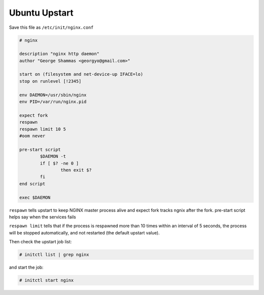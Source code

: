 
.. meta::
   :description: An example Ubuntu upstart recipe for NGINX.

Ubuntu Upstart
==============

Save this file as ``/etc/init/nginx.conf``

.. code-block:: bash

   # nginx

   description "nginx http daemon"
   author "George Shammas <georgyo@gmail.com>"

   start on (filesystem and net-device-up IFACE=lo)
   stop on runlevel [!2345]

   env DAEMON=/usr/sbin/nginx
   env PID=/var/run/nginx.pid

   expect fork
   respawn
   respawn limit 10 5
   #oom never

   pre-start script
           $DAEMON -t
           if [ $? -ne 0 ]
                   then exit $?
           fi
   end script

   exec $DAEMON

``respawn`` tells upstart to keep NGINX master process alive and expect fork tracks ngnix after the fork. pre-start script helps say when the services fails

``respawn limit`` tells that if the process is respawned more than 10 times within an interval of 5 seconds, the process will be stopped automatically, and not restarted (the default upstart value).

Then check the upstart job list:

.. code-block:: bash

   # initctl list | grep nginx

and start the job:

.. code-block:: bash

   # initctl start nginx

